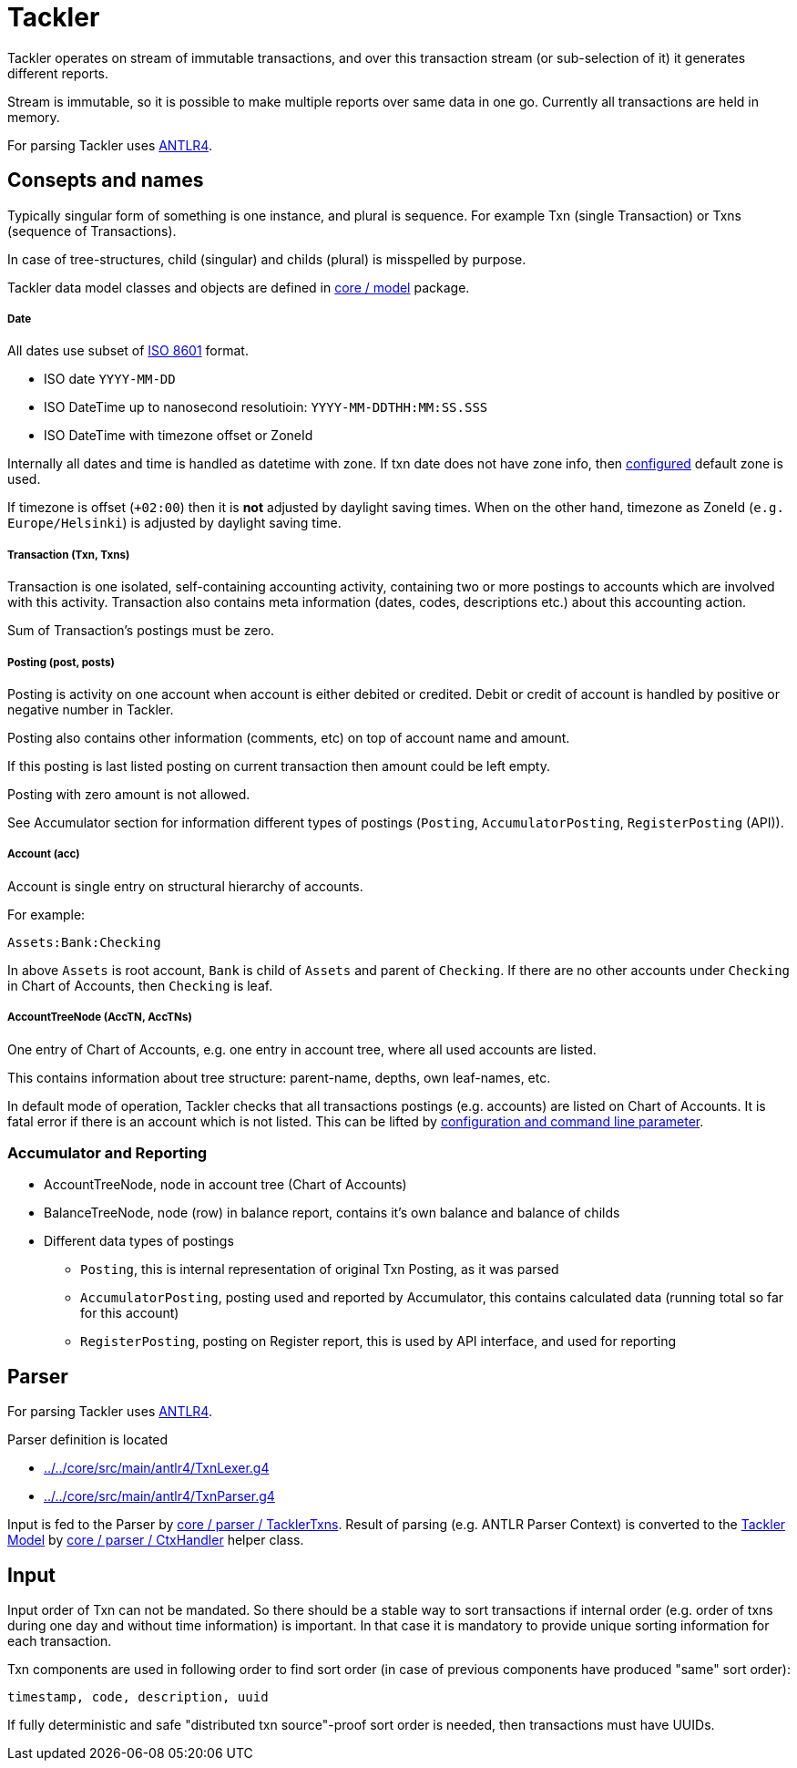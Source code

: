= Tackler

Tackler operates on stream of immutable transactions, and over this
transaction stream (or sub-selection of it) it generates different reports.

Stream is immutable, so it is possible to make multiple reports
over same data in one go. Currently all transactions are held in memory.

For parsing Tackler uses http://www.antlr.org/[ANTLR4].


== Consepts and names

Typically singular form of something is one instance, and plural is sequence.
For example Txn (single Transaction) or Txns (sequence of Transactions).

In case of tree-structures, child (singular) and childs (plural) is misspelled by purpose.

Tackler data model classes and objects are defined in link:../../core/src/main/scala/fi/sn127/tackler/model[core / model] package.


===== Date

All dates use subset of link:https://en.wikipedia.org/wiki/ISO_8601[ISO 8601] format.

* ISO date `YYYY-MM-DD`
* ISO DateTime up to nanosecond resolutioin: `YYYY-MM-DDTHH:MM:SS.SSS`
* ISO DateTime with timezone offset or ZoneId

Internally all dates and time is handled as datetime with zone. If txn date does not have zone info,
then link:../tackler.conf[configured] default zone is used.

If timezone is offset (`+02:00`) then it is *not* adjusted by daylight saving times.
When on the other hand, timezone as ZoneId (`e.g. Europe/Helsinki`) is adjusted by daylight saving time.


===== Transaction (Txn, Txns)

Transaction is one isolated, self-containing accounting activity,
containing two or more postings to accounts which are involved with this activity.
Transaction also contains meta information (dates, codes, descriptions etc.) about this accounting action.

Sum of Transaction's postings must be zero.


===== Posting (post, posts)

Posting is activity on one account when account is either debited or credited.
Debit or credit of account is handled by positive or negative number in Tackler.

Posting also contains other information (comments, etc) on top of
account name and amount.

If this posting is last listed posting on current transaction
then amount could be left empty.

Posting with zero amount is not allowed.

See Accumulator section for information different types of postings
(`Posting`, `AccumulatorPosting`, `RegisterPosting` (API)).

===== Account (acc)

Account is single entry on structural hierarchy of accounts.

For example:

 Assets:Bank:Checking

In above `Assets` is root account, `Bank` is child of `Assets` and parent of `Checking`. 
If there are no other accounts under `Checking` in Chart of Accounts,
then `Checking` is leaf.


===== AccountTreeNode (AccTN, AccTNs)

One entry of Chart of Accounts, e.g. one entry in account tree,
where all used accounts are listed.

This contains information about tree structure: parent-name, depths,
own leaf-names, etc.

In default mode of operation, Tackler checks that all transactions postings
(e.g. accounts)  are listed on Chart of Accounts.  It is fatal error if there is
an account which is not listed. This can be lifted by link:../accounts.conf[configuration and command
line parameter].

=== Accumulator and Reporting

* AccountTreeNode, node in account tree (Chart of Accounts)
* BalanceTreeNode, node (row) in balance report, contains it's own balance and balance of childs
* Different data types of postings
** `Posting`, this is internal representation of original Txn Posting, as it was parsed
** `AccumulatorPosting`, posting used and reported by Accumulator,
this contains calculated data (running total so far for this account)
** `RegisterPosting`, posting on Register report, this is used by API interface, and used for reporting

== Parser

For parsing Tackler uses http://www.antlr.org/[ANTLR4].

Parser definition is located 

 * link:../../core/src/main/antlr4/TxnLexer.g4[]
 * link:../../core/src/main/antlr4/TxnParser.g4[]

Input is fed to the Parser by link:../../core/src/main/scala/fi/sn127/tackler/parser/TacklerTxns.scala[core / parser / TacklerTxns]. 
Result of parsing (e.g. ANTLR  Parser Context) is converted to 
the link:../../core/src/main/scala/fi/sn127/tackler/model[Tackler Model] 
by link:../../core/src/main/scala/fi/sn127/tackler/parser/CtxHandler.scala[core / parser / CtxHandler]
helper class.

== Input

Input order of Txn can not be mandated. So there should be a stable way to sort transactions if
internal order (e.g. order of txns during one day and without time information)
is important.  In that case it is mandatory to provide  unique sorting information for each transaction.

Txn components are used in following order to find sort order
(in case of previous components have produced "same" sort order):

 timestamp, code, description, uuid

If fully deterministic and safe "distributed txn source"-proof sort
order is needed, then transactions must have UUIDs.
